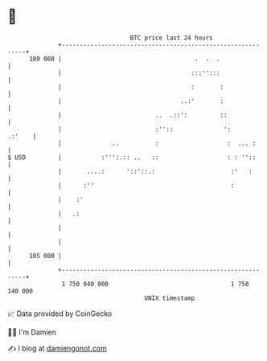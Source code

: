 * 👋

#+begin_example
                                     BTC price last 24 hours                    
                 +------------------------------------------------------------+ 
         109 000 |                                     .  .  .                | 
                 |                                    :::'':::                | 
                 |                                    :       :               | 
                 |                                 ..:'       :               | 
                 |                          ..  .::':         ::              | 
                 |                          :''::              ':      .:'    | 
                 |              ..          :                   :  ... :      | 
   $ USD         |           :''':.:: ..   ::                   : : ''::      | 
                 |       ....:      '::'::.:                     :'   :       | 
                 |      :''                                      :            | 
                 |    :'                                                      | 
                 |   .:                                                       | 
                 |                                                            | 
                 |                                                            | 
         105 000 |                                                            | 
                 +------------------------------------------------------------+ 
                  1 750 040 000                                  1 750 140 000  
                                         UNIX timestamp                         
#+end_example
📈 Data provided by CoinGecko

🧑‍💻 I'm Damien

✍️ I blog at [[https://www.damiengonot.com][damiengonot.com]]

